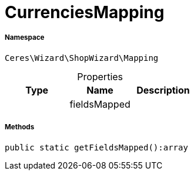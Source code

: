 :table-caption!:
:example-caption!:
:source-highlighter: prettify
:sectids!:
[[ceres__currenciesmapping]]
= CurrenciesMapping





===== Namespace

`Ceres\Wizard\ShopWizard\Mapping`





.Properties
|===
|Type |Name |Description

| 
    |fieldsMapped
    |
|===


===== Methods

[source%nowrap, php]
----

public static getFieldsMapped():array

----









